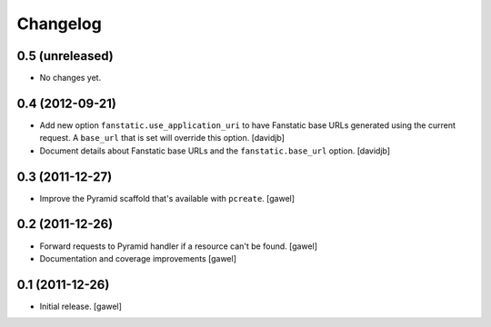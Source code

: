 Changelog
=========

0.5 (unreleased)
----------------

- No changes yet.


0.4 (2012-09-21)
----------------

- Add new option ``fanstatic.use_application_uri`` to have Fanstatic
  base URLs generated using the current request. A ``base_url`` that is set
  will override this option.
  [davidjb]
- Document details about Fanstatic base URLs and the ``fanstatic.base_url``
  option.
  [davidjb]

0.3 (2011-12-27)
----------------

- Improve the Pyramid scaffold that's available with ``pcreate``.
  [gawel]


0.2 (2011-12-26)
----------------

- Forward requests to Pyramid handler if a resource can't be found.
  [gawel]
- Documentation and coverage improvements
  [gawel]


0.1 (2011-12-26)
----------------

- Initial release.
  [gawel]
